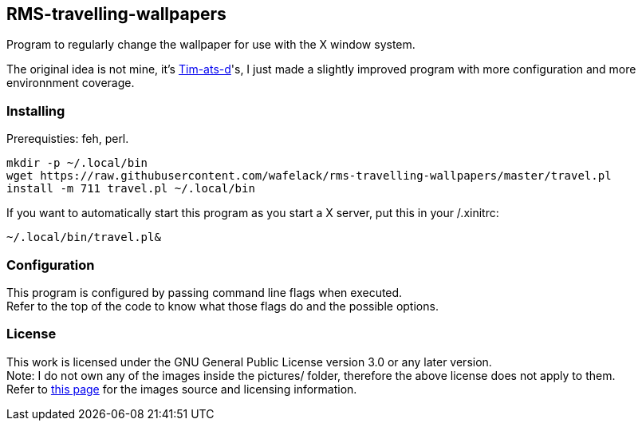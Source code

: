 == RMS-travelling-wallpapers

Program to regularly change the wallpaper for use with the X window system.

The original idea is not mine, it's link:https://github.com/Tim-ats-d[Tim-ats-d]'s, I just made a slightly improved program with more configuration and more environnment coverage.

=== Installing

Prerequisties: +feh+, +perl+.

[source,bash]
----
mkdir -p ~/.local/bin
wget https://raw.githubusercontent.com/wafelack/rms-travelling-wallpapers/master/travel.pl
install -m 711 travel.pl ~/.local/bin
----

If you want to automatically start this program as you start a X server, put this in your +/.xinitrc+:
[source,bash]
----
~/.local/bin/travel.pl&
----

=== Configuration

This program is configured by passing command line flags when executed. +
Refer to the top of the code to know what those flags do and the possible options.

=== License

This work is licensed under the GNU General Public License version 3.0 or any later version. +
Note: I do not own any of the images inside the +pictures/+ folder, therefore the above license does not apply to them. +
      Refer to link:https://www.stallman.org/photos/rms-working/index.html[this page] for the images source and licensing information.
